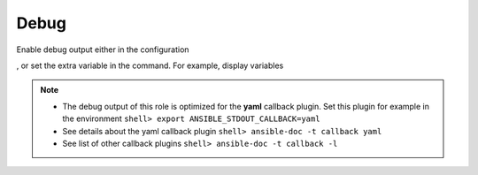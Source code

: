 .. _ug_debug:

Debug
-----

Enable debug output either in the configuration

.. code-block:: yaml
   :emphasize-lines: 1

   poudriere_debug: true

, or set the extra variable in the command. For example, display variables

.. code-block:: console
   :emphasize-lines: 1

   shell> ansible-playbook pb.yml -t poudriere_debug -e poudriere_debug=true

.. note::

   * The debug output of this role is optimized for the **yaml** callback plugin. Set this plugin
     for example in the environment ``shell> export ANSIBLE_STDOUT_CALLBACK=yaml``
   * See details about the yaml callback plugin ``shell> ansible-doc -t callback yaml``
   * See list of other callback plugins ``shell> ansible-doc -t callback -l``

.. seealso::

   * `Playbook Debugger <https://docs.ansible.com/ansible/latest/user_guide/playbooks_debugger.html>`_
   * `Debugging modules <https://docs.ansible.com/ansible/latest/dev_guide/debugging.html#debugging-modules>`_
   * `Python Debugging With Pdb <https://realpython.com/python-debugging-pdb/>`_
